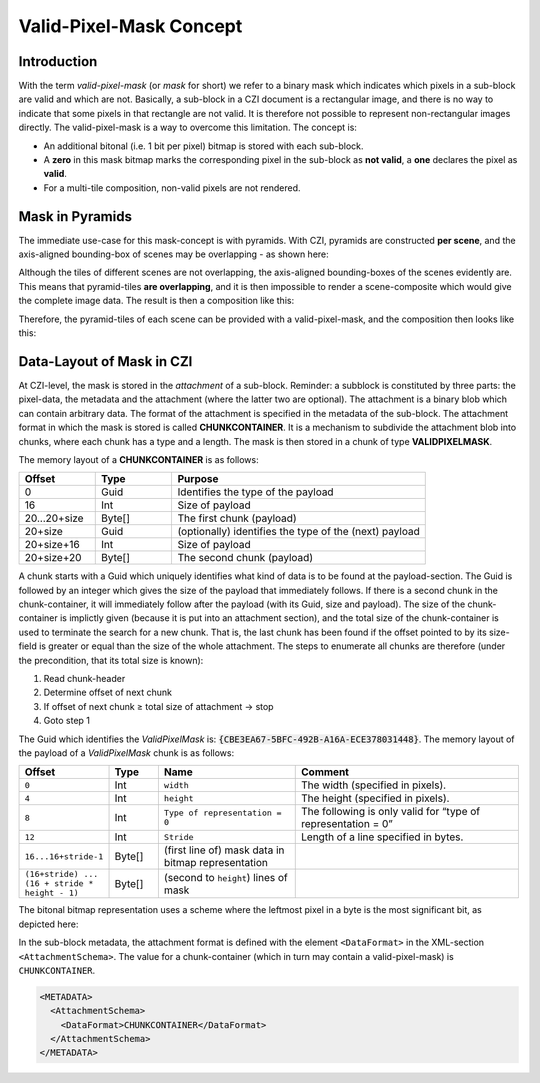 ﻿Valid-Pixel-Mask Concept
========================


Introduction
------------

With the term *valid-pixel-mask* (or *mask* for short) we refer to a binary mask which indicates which pixels in a sub-block are valid and which are not. 
Basically, a sub-block in a CZI document is a rectangular image, and there is no way to indicate that some pixels in that rectangle are not valid. It is
therefore not possible to represent non-rectangular images directly. The valid-pixel-mask is a way to overcome this limitation.   
The concept is:

* An additional bitonal (i.e. 1 bit per pixel) bitmap is stored with each sub-block.
* A **zero** in this mask bitmap marks the corresponding pixel in the sub-block as **not valid**, a **one** declares the pixel as **valid**.
* For a multi-tile composition, non-valid pixels are not rendered.

Mask in Pyramids
----------------

The immediate use-case for this mask-concept is with pyramids. With CZI, pyramids are constructed **per scene**, and the axis-aligned bounding-box of scenes may be overlapping - as shown here: 

.. image:: ../_static/images/overlapping_scenes.jpg
   :alt: overlapping scenes

Although the tiles of different scenes are not overlapping, the axis-aligned bounding-boxes of the scenes evidently are. This means that pyramid-tiles **are overlapping**, and it is then impossible to render a scene-composite which would give the complete image data. The result is then a composition like this: 

.. image:: ../_static/images/scene-composite-wo_mask.png
   :alt: composition without mask

Therefore, the pyramid-tiles of each scene can be provided with a valid-pixel-mask, and the composition then looks like this:

.. image:: ../_static/images/scene-composite-w_mask.png
   :alt: composition with mask


Data-Layout of Mask in CZI
--------------------------

At CZI-level, the mask is stored in the *attachment* of a sub-block. Reminder: a subblock is constituted by three parts: the pixel-data, the metadata and the attachment (where the latter two are optional).   
The attachment is a binary blob which can contain arbitrary data. The format of the attachment is specified in the metadata of the sub-block.   
The attachment format in which the mask is stored is called **CHUNKCONTAINER**. It is a mechanism to subdivide the attachment blob into chunks, where each chunk has a type and a length. The mask is then stored in a chunk of type **VALIDPIXELMASK**.

The memory layout of a **CHUNKCONTAINER** is as follows:

.. list-table::
   :header-rows: 1
   :widths: 12 12 40

   * - Offset
     - Type
     - Purpose
   * - 0
     - Guid
     - Identifies the type of the payload
   * - 16
     - Int
     - Size of payload
   * - 20...20+size
     - Byte[]
     - The first chunk (payload)
   * - 20+size
     - Guid
     - (optionally) identifies the type of the (next) payload
   * - 20+size+16
     - Int
     - Size of payload
   * - 20+size+20
     - Byte[]
     - The second chunk (payload)

A chunk starts with a Guid which uniquely identifies what kind of data is to be found at the payload-section. The Guid is followed by an integer which gives 
the size of the payload that immediately follows. If there is a second chunk in the chunk-container, it will immediately follow after the payload 
(with its Guid, size and payload).   
The size of the chunk-container is implictly given (because it is put into an attachment section), and the total size of the chunk-container is used to terminate 
the search for a new chunk. That is, the last chunk has been found if the offset pointed to by its size-field is greater or equal than the size of the whole 
attachment. The steps to enumerate all chunks are therefore (under the precondition, that its total size is known):

#. Read chunk-header
#. Determine offset of next chunk
#. If offset of next chunk ≥ total size of attachment → stop
#. Goto step 1

The Guid which identifies the *ValidPixelMask* is: :code:`{CBE3EA67-5BFC-492B-A16A-ECE378031448}`.   
The memory layout of the payload of a *ValidPixelMask* chunk is as follows:

.. list-table::
   :header-rows: 1
   :widths: 16 10 28 46

   * - Offset
     - Type
     - Name
     - Comment
   * - ``0``
     - Int
     - ``width``
     - The width (specified in pixels).
   * - ``4``
     - Int
     - ``height``
     - The height (specified in pixels).
   * - ``8``
     - Int
     - ``Type of representation = 0``
     - The following is only valid for “type of representation = 0”
   * - ``12``
     - Int
     - ``Stride``
     - Length of a line specified in bytes.
   * - ``16...16+stride-1``
     - Byte[]
     - (first line of) mask data in bitmap representation
     - 
   * - ``(16+stride) ... (16 + stride * height - 1)``
     - Byte[]
     - (second to ``height``) lines of mask
     - 

The bitonal bitmap representation uses a scheme where the leftmost pixel in a byte is the most significant bit, as depicted here:

.. image:: ../_static/images/memory_layout_bitonal_bitmap.png
   :alt: memory layout bitonal bitmap



In the sub-block metadata, the attachment format is defined with the element ``<DataFormat>`` in the XML-section ``<AttachmentSchema>``. The value for a chunk-container (which
in turn may contain a valid-pixel-mask) is ``CHUNKCONTAINER``.

.. code-block:: xml

   <METADATA>
     <AttachmentSchema>
       <DataFormat>CHUNKCONTAINER</DataFormat>
     </AttachmentSchema>
   </METADATA>
